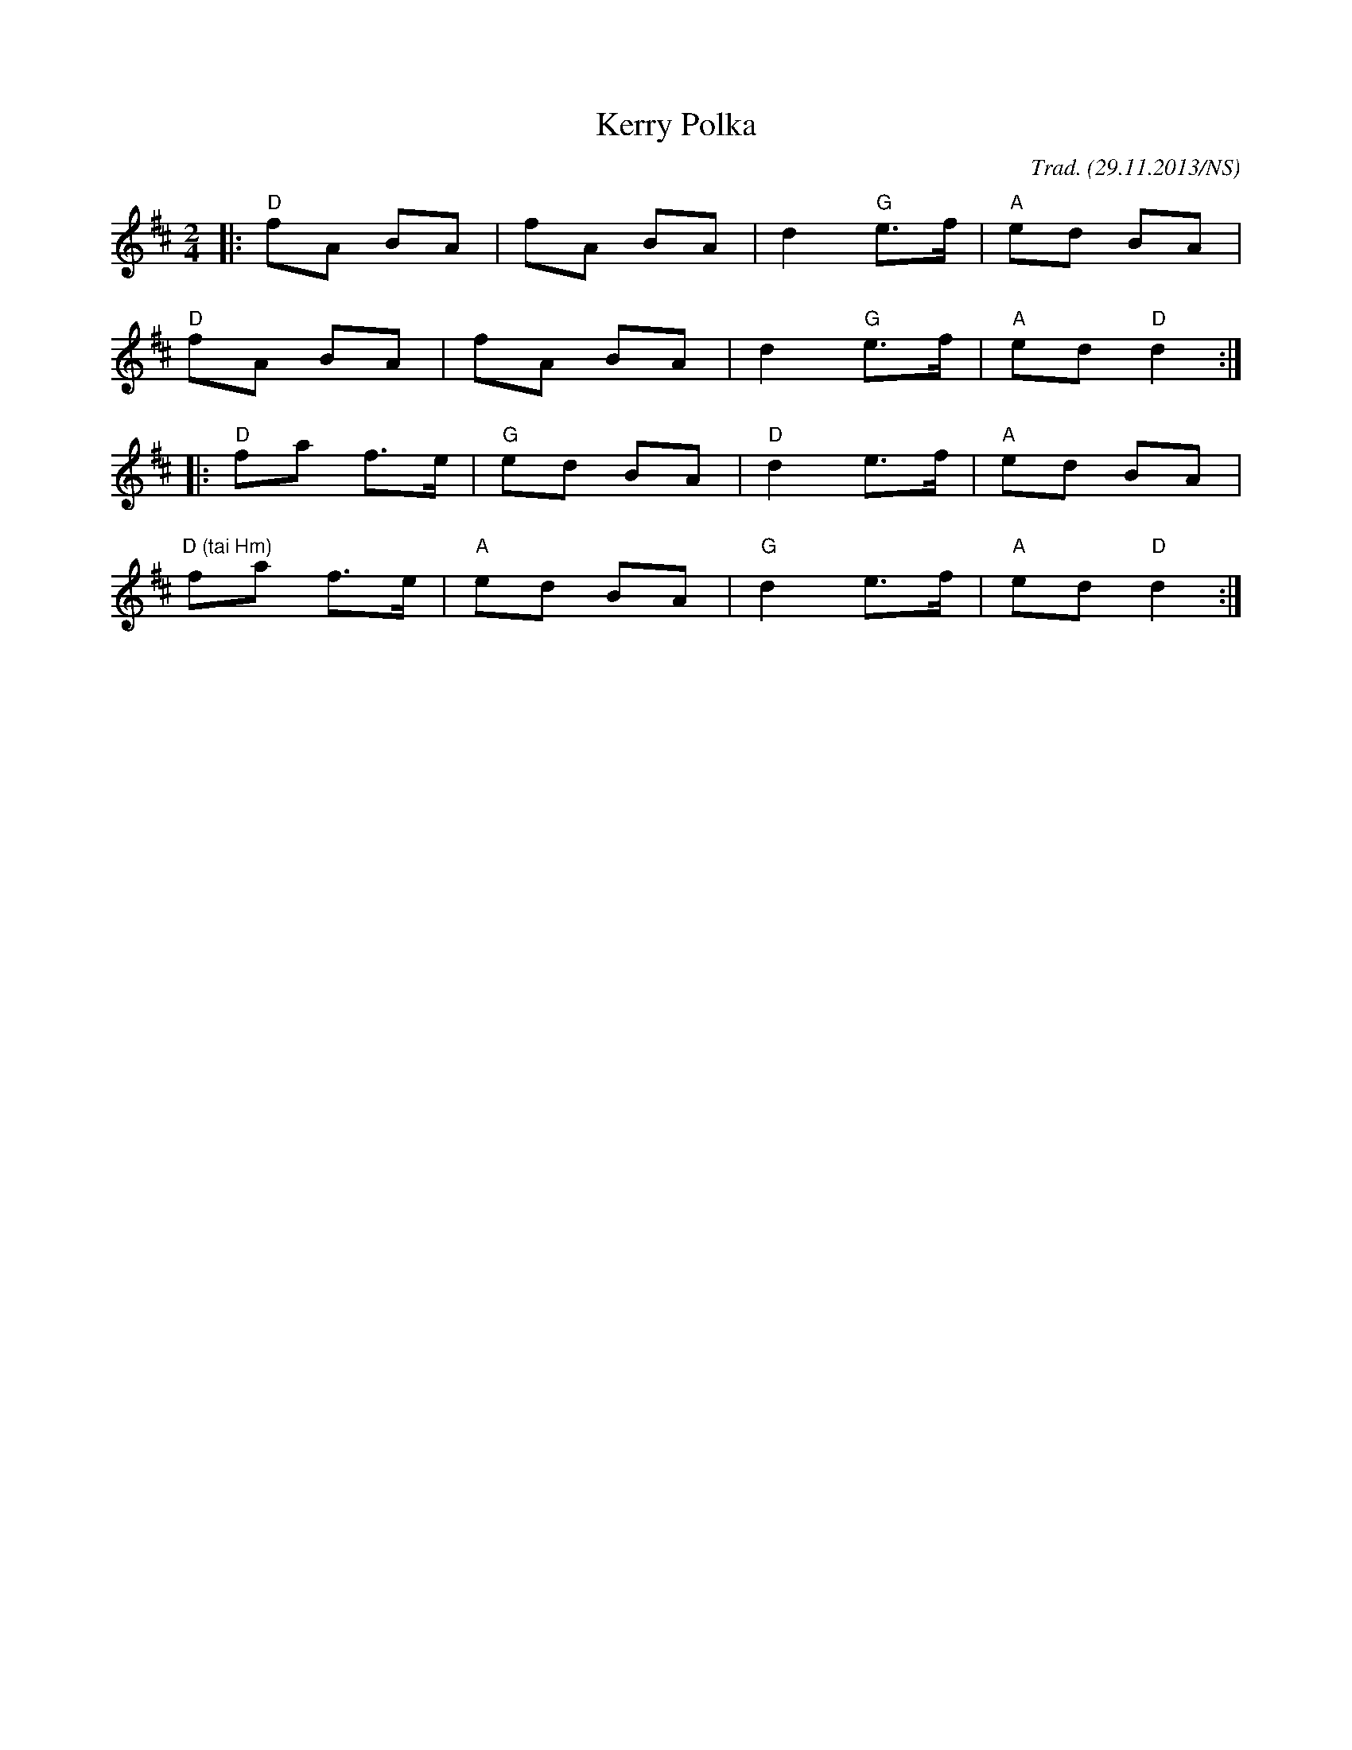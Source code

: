 X:12
T:Kerry Polka
O:Trad. (29.11.2013/NS)
M:2/4
L:1/8
R:polka
K:Dmaj
|:"D"fA BA|fA BA|d2 "G"e>f|"A"ed BA|
"D"fA BA| fA BA|d2 "G"e>f| "A"ed "D"d2:|
|:"D"fa f>e| "G"ed BA|"D"d2 e>f| "A"ed BA|
"D (tai Hm)"fa f>e| "A"ed BA|"G"d2 e>f |"A"ed "D"d2:|
